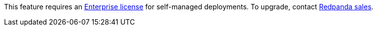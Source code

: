 This feature requires an xref:get-started:licenses.adoc[Enterprise license] for self-managed deployments. To upgrade, contact https://redpanda.com/try-redpanda?section=enterprise-trial[Redpanda sales^].
